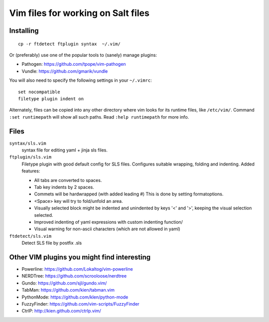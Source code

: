 ===================================
Vim files for working on Salt files
===================================

Installing
==========

::

    cp -r ftdetect ftplugin syntax  ~/.vim/

Or (preferably) use one of the popular tools to (sanely) manage plugins:

- Pathogen: https://github.com/tpope/vim-pathogen
- Vundle: https://github.com/gmarik/vundle

You will also need to specify the following settings in your ``~/.vimrc``::

    set nocompatible
    filetype plugin indent on

Alternately, files can be copied into any other directory where vim looks for
its runtime files, like ``/etc/vim/``. Command ``:set runtimepath`` will show
all such paths. Read ``:help runtimepath`` for more info.

Files
=====

``syntax/sls.vim``
    syntax file for editing yaml + jinja sls files.

``ftplugin/sls.vim``
    Filetype plugin with good default config for SLS files. Configures suitable
    wrapping, folding and indenting. Added features:

    - All tabs are converted to spaces.
    - Tab key indents by 2 spaces.
    - Commets will be hardwrapped (with added leading #)
      This is done by setting formatoptions.
    - <Space> key will try to fold/unfold an area.
    - Visually selected block might be indented and unindented
      by keys '<' and '>', keeping the visual selection selected.
    - Improved indenting of yaml expressions with custom indenting function/
    - Visual warning for non-ascii characters (which are not allowed in yaml)

``ftdetect/sls.vim``
    Detect SLS file by postfix .sls


Other VIM plugins you might find interesting
============================================

- Powerline: https://github.com/Lokaltog/vim-powerline
- NERDTree: https://github.com/scrooloose/nerdtree
- Gundo: https://github.com/sjl/gundo.vim/
- TabMan: https://github.com/kien/tabman.vim
- PythonMode: https://github.com/klen/python-mode
- FuzzyFinder: https://github.com/vim-scripts/FuzzyFinder
- CtrlP: http://kien.github.com/ctrlp.vim/
